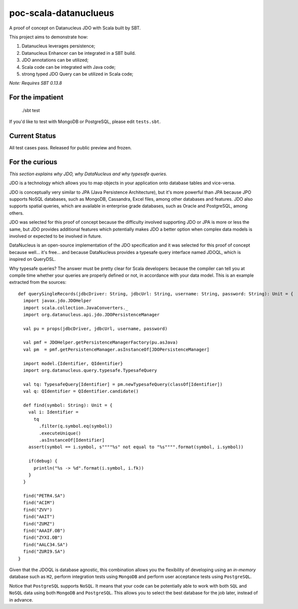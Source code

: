 poc-scala-datanuclueus
======================

A proof of concept on Datanucleus JDO with Scala built by SBT.

This project aims to demonstrate how:

1. Datanucleus leverages persistence;
2. Datanucleus Enhancer can be integrated in a SBT build.
3. JDO annotations can be utilized;
4. Scala code can be integrated with Java code;
5. strong typed JDO Query can be utilized in Scala code;

*Note: Requires SBT 0.13.8*


For the impatient
-----------------

    ./sbt test

If you'd like to test with MongoDB or PostgreSQL, please edit ``tests.sbt``.


Current Status
--------------

All test cases pass. Released for public preview and frozen.


For the curious
---------------

*This section explains why JDO, why DataNucleus and why typesafe queries.*

JDO is a technology which allows you to map objects in your application onto database tables and vice-versa.

JDO is conceptually very similar to JPA (Java Persistence Architecture), but it's more powerful than JPA because 
JPO supports NoSQL databases, such as MongoDB, Cassandra, Excel files, among other databases and features. JDO also
supports spatial queries, which are available in enterprise grade databases, such as Oracle and PostgreSQL, among others.

JDO was selected for this proof of concept because the difficulty involved supporting JDO or JPA is more or less the
same, but JDO provides additional features which potentially makes JDO a better option when complex data models is
involved or expected to be involved in future.

DataNucleus is an open-source implementation of the JDO specification and it was selected for this proof of concept
because well... it's free... and because DataNucleus provides a typesafe query interface named JDOQL, which is
inspired on QueryDSL.

Why typesafe queries? The answer must be pretty clear for Scala developers: because the compiler can tell you
at compile time whether your queries are properly defined or not, in accordance with your data model. This is
an example extracted from the sources:
::

  def querySingleRecords(jdbcDriver: String, jdbcUrl: String, username: String, password: String): Unit = {
    import javax.jdo.JDOHelper
    import scala.collection.JavaConverters._
    import org.datanucleus.api.jdo.JDOPersistenceManager

    val pu = props(jdbcDriver, jdbcUrl, username, password)

    val pmf = JDOHelper.getPersistenceManagerFactory(pu.asJava)
    val pm  = pmf.getPersistenceManager.asInstanceOf[JDOPersistenceManager]

    import model.{Identifier, QIdentifier}
    import org.datanucleus.query.typesafe.TypesafeQuery

    val tq: TypesafeQuery[Identifier] = pm.newTypesafeQuery(classOf[Identifier])
    val q: QIdentifier = QIdentifier.candidate()

    def find(symbol: String): Unit = {
      val i: Identifier =
        tq
          .filter(q.symbol.eq(symbol))
          .executeUnique()
          .asInstanceOf[Identifier]
      assert(symbol == i.symbol, s""""%s" not equal to "%s"""".format(symbol, i.symbol))

      if(debug) {
        println("%s -> %d".format(i.symbol, i.fk))
      }
    }

    find("PETR4.SA")
    find("ACIM")
    find("ZVV")
    find("AAIT")
    find("ZUMZ")
    find("AAAIF.OB")
    find("ZYXI.OB")
    find("AALC34.SA")
    find("ZURI9.SA")
  }


Given that the JDOQL is database agnostic, this combination allows you the flexibility of developing using an *in-memory* database
such as ``H2``, perform integration tests using ``MongoDB`` and perform user acceptance tests using ``PostgreSQL``.

Notice that ``PostgreSQL`` supports ``NoSQL``. It means that your code can be potentially able to work with both ``SQL`` and ``NoSQL``
data using both ``MongoDB`` and ``PostgreSQL``. This allows you to select the best database for the job later, instead of in advance.
